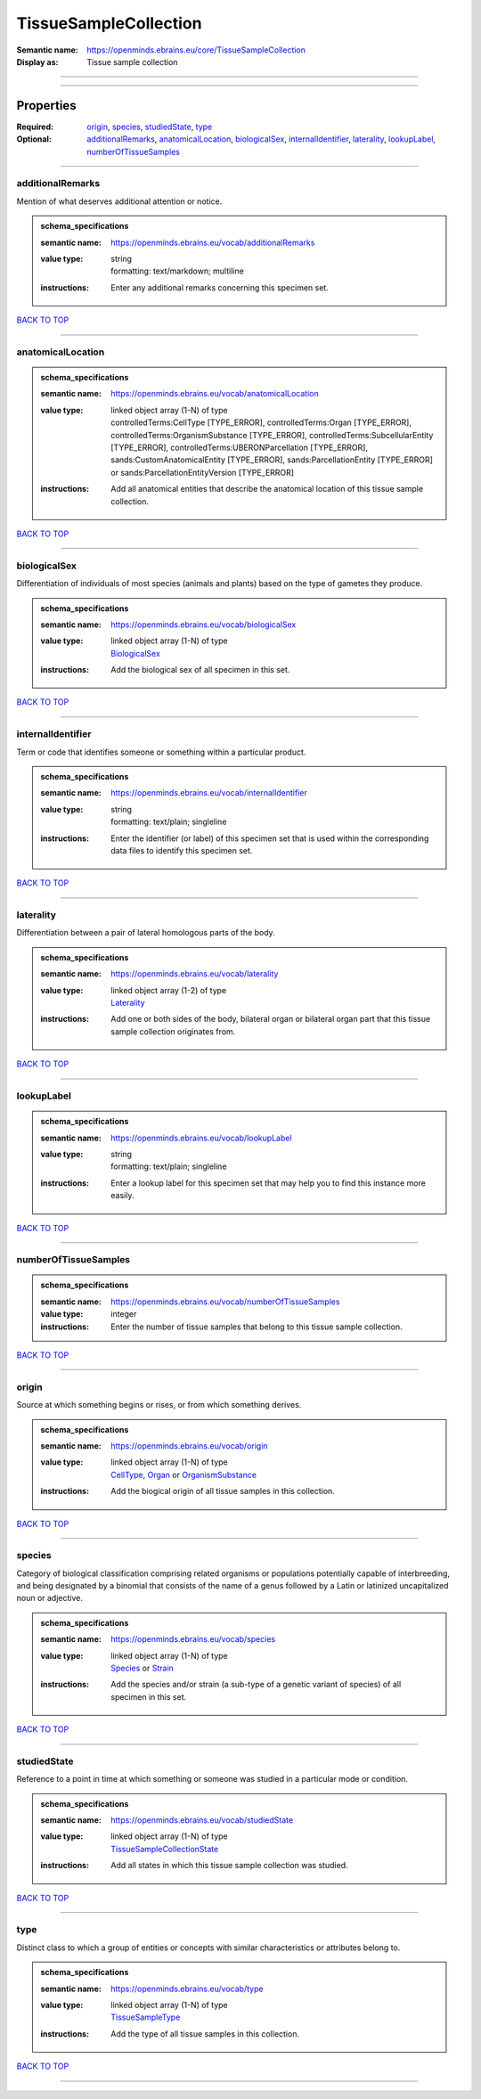 ######################
TissueSampleCollection
######################

:Semantic name: https://openminds.ebrains.eu/core/TissueSampleCollection

:Display as: Tissue sample collection


------------

------------

Properties
##########

:Required: `origin <origin_heading_>`_, `species <species_heading_>`_, `studiedState <studiedState_heading_>`_, `type <type_heading_>`_
:Optional: `additionalRemarks <additionalRemarks_heading_>`_, `anatomicalLocation <anatomicalLocation_heading_>`_, `biologicalSex <biologicalSex_heading_>`_, `internalIdentifier <internalIdentifier_heading_>`_, `laterality <laterality_heading_>`_, `lookupLabel <lookupLabel_heading_>`_, `numberOfTissueSamples <numberOfTissueSamples_heading_>`_

------------

.. _additionalRemarks_heading:

*****************
additionalRemarks
*****************

Mention of what deserves additional attention or notice.

.. admonition:: schema_specifications

   :semantic name: https://openminds.ebrains.eu/vocab/additionalRemarks
   :value type: | string
                | formatting: text/markdown; multiline
   :instructions: Enter any additional remarks concerning this specimen set.

`BACK TO TOP <TissueSampleCollection_>`_

------------

.. _anatomicalLocation_heading:

******************
anatomicalLocation
******************

.. admonition:: schema_specifications

   :semantic name: https://openminds.ebrains.eu/vocab/anatomicalLocation
   :value type: | linked object array \(1-N\) of type
                | controlledTerms:CellType \[TYPE_ERROR\], controlledTerms:Organ \[TYPE_ERROR\], controlledTerms:OrganismSubstance \[TYPE_ERROR\], controlledTerms:SubcellularEntity \[TYPE_ERROR\], controlledTerms:UBERONParcellation \[TYPE_ERROR\], sands:CustomAnatomicalEntity \[TYPE_ERROR\], sands:ParcellationEntity \[TYPE_ERROR\] or sands:ParcellationEntityVersion \[TYPE_ERROR\]
   :instructions: Add all anatomical entities that describe the anatomical location of this tissue sample collection.

`BACK TO TOP <TissueSampleCollection_>`_

------------

.. _biologicalSex_heading:

*************
biologicalSex
*************

Differentiation of individuals of most species (animals and plants) based on the type of gametes they produce.

.. admonition:: schema_specifications

   :semantic name: https://openminds.ebrains.eu/vocab/biologicalSex
   :value type: | linked object array \(1-N\) of type
                | `BiologicalSex <https://openminds-documentation.readthedocs.io/en/latest/schema_specifications/controlledTerms/biologicalSex.html>`_
   :instructions: Add the biological sex of all specimen in this set.

`BACK TO TOP <TissueSampleCollection_>`_

------------

.. _internalIdentifier_heading:

******************
internalIdentifier
******************

Term or code that identifies someone or something within a particular product.

.. admonition:: schema_specifications

   :semantic name: https://openminds.ebrains.eu/vocab/internalIdentifier
   :value type: | string
                | formatting: text/plain; singleline
   :instructions: Enter the identifier (or label) of this specimen set that is used within the corresponding data files to identify this specimen set.

`BACK TO TOP <TissueSampleCollection_>`_

------------

.. _laterality_heading:

**********
laterality
**********

Differentiation between a pair of lateral homologous parts of the body.

.. admonition:: schema_specifications

   :semantic name: https://openminds.ebrains.eu/vocab/laterality
   :value type: | linked object array \(1-2\) of type
                | `Laterality <https://openminds-documentation.readthedocs.io/en/latest/schema_specifications/controlledTerms/laterality.html>`_
   :instructions: Add one or both sides of the body, bilateral organ or bilateral organ part that this tissue sample collection originates from.

`BACK TO TOP <TissueSampleCollection_>`_

------------

.. _lookupLabel_heading:

***********
lookupLabel
***********

.. admonition:: schema_specifications

   :semantic name: https://openminds.ebrains.eu/vocab/lookupLabel
   :value type: | string
                | formatting: text/plain; singleline
   :instructions: Enter a lookup label for this specimen set that may help you to find this instance more easily.

`BACK TO TOP <TissueSampleCollection_>`_

------------

.. _numberOfTissueSamples_heading:

*********************
numberOfTissueSamples
*********************

.. admonition:: schema_specifications

   :semantic name: https://openminds.ebrains.eu/vocab/numberOfTissueSamples
   :value type: integer
   :instructions: Enter the number of tissue samples that belong to this tissue sample collection.

`BACK TO TOP <TissueSampleCollection_>`_

------------

.. _origin_heading:

******
origin
******

Source at which something begins or rises, or from which something derives.

.. admonition:: schema_specifications

   :semantic name: https://openminds.ebrains.eu/vocab/origin
   :value type: | linked object array \(1-N\) of type
                | `CellType <https://openminds-documentation.readthedocs.io/en/latest/schema_specifications/controlledTerms/cellType.html>`_, `Organ <https://openminds-documentation.readthedocs.io/en/latest/schema_specifications/controlledTerms/organ.html>`_ or `OrganismSubstance <https://openminds-documentation.readthedocs.io/en/latest/schema_specifications/controlledTerms/organismSubstance.html>`_
   :instructions: Add the biogical origin of all tissue samples in this collection.

`BACK TO TOP <TissueSampleCollection_>`_

------------

.. _species_heading:

*******
species
*******

Category of biological classification comprising related organisms or populations potentially capable of interbreeding, and being designated by a binomial that consists of the name of a genus followed by a Latin or latinized uncapitalized noun or adjective.

.. admonition:: schema_specifications

   :semantic name: https://openminds.ebrains.eu/vocab/species
   :value type: | linked object array \(1-N\) of type
                | `Species <https://openminds-documentation.readthedocs.io/en/latest/schema_specifications/controlledTerms/species.html>`_ or `Strain <https://openminds-documentation.readthedocs.io/en/latest/schema_specifications/core/research/strain.html>`_
   :instructions: Add the species and/or strain (a sub-type of a genetic variant of species) of all specimen in this set.

`BACK TO TOP <TissueSampleCollection_>`_

------------

.. _studiedState_heading:

************
studiedState
************

Reference to a point in time at which something or someone was studied in a particular mode or condition.

.. admonition:: schema_specifications

   :semantic name: https://openminds.ebrains.eu/vocab/studiedState
   :value type: | linked object array \(1-N\) of type
                | `TissueSampleCollectionState <https://openminds-documentation.readthedocs.io/en/latest/schema_specifications/core/research/tissueSampleCollectionState.html>`_
   :instructions: Add all states in which this tissue sample collection was studied.

`BACK TO TOP <TissueSampleCollection_>`_

------------

.. _type_heading:

****
type
****

Distinct class to which a group of entities or concepts with similar characteristics or attributes belong to.

.. admonition:: schema_specifications

   :semantic name: https://openminds.ebrains.eu/vocab/type
   :value type: | linked object array \(1-N\) of type
                | `TissueSampleType <https://openminds-documentation.readthedocs.io/en/latest/schema_specifications/controlledTerms/tissueSampleType.html>`_
   :instructions: Add the type of all tissue samples in this collection.

`BACK TO TOP <TissueSampleCollection_>`_

------------

